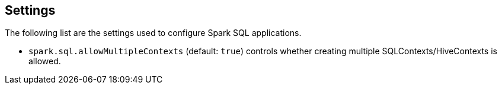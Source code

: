 == Settings

The following list are the settings used to configure Spark SQL applications.

* `spark.sql.allowMultipleContexts` (default: `true`) controls whether creating multiple SQLContexts/HiveContexts is allowed.
